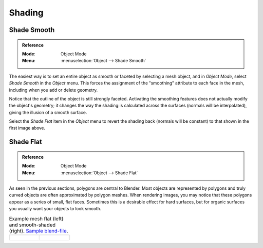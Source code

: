 
*******
Shading
*******

.. _bpy.ops.object.shade_smooth:

Shade Smooth
============

.. admonition:: Reference
   :class: refbox

   :Mode:      Object Mode
   :Menu:      :menuselection:`Object --> Shade Smooth`

The easiest way is to set an entire object as smooth or faceted by selecting a mesh object,
and in *Object Mode*, select *Shade Smooth* in the *Object* menu.
This forces the assignment of the "smoothing" attribute to each face in the mesh,
including when you add or delete geometry.

Notice that the outline of the object is still strongly faceted.
Activating the smoothing features does not actually modify the object's geometry;
it changes the way the shading is calculated across the surfaces (normals will be interpolated),
giving the illusion of a smooth surface.

Select the *Shade Flat* item in the *Object* menu
to revert the shading back (normals will be constant)
to that shown in the first image above.

.. seealso::

   The :ref:`Auto Smooth <auto-smooth>` mesh property.


.. _bpy.ops.object.shade_flat:

Shade Flat
==========

.. admonition:: Reference
   :class: refbox

   :Mode:      Object Mode
   :Menu:      :menuselection:`Object --> Shade Flat`

As seen in the previous sections, polygons are central to Blender.
Most objects are represented by polygons and truly curved objects
are often approximated by polygon meshes. When rendering images,
you may notice that these polygons appear as a series of small, flat faces.
Sometimes this is a desirable effect for hard surfaces,
but for organic surfaces you usually want your objects to look smooth.

.. list-table:: Example mesh flat (left) and smooth-shaded (right).
   `Sample blend-file <https://wiki.blender.org/wiki/File:25-manual-meshsmooth-example.blend>`__.

   * - .. figure:: /images/modeling_meshes_editing_normals_example-flat.png
          :width: 200px

     - .. figure:: /images/modeling_meshes_editing_normals_example-smooth.png
          :width: 200px
